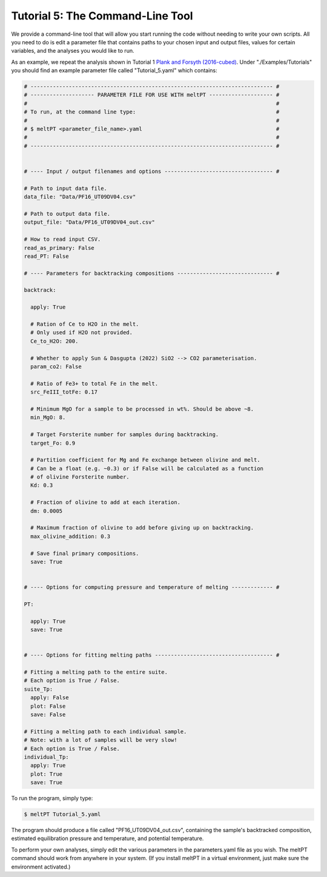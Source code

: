=================================
Tutorial 5: The Command-Line Tool
=================================

We provide a command-line tool that will allow you start running the code
without needing to write your own scripts. All you need to do is edit a
parameter file that contains paths to your chosen input and output files, 
values for certain variables, and the analyses you would like to run.

As an example, we repeat the analysis shown in Tutorial 1
`Plank and Forsyth (2016-cubed) <https://doi.org/10.1002/2015GC006205>`_.
Under "./Examples/Tutorials" you should find an example
parameter file called "Tutorial_5.yaml" which contains:

.. code-block:: python

  # ---------------------------------------------------------------------------- #
  # -------------------- PARAMETER FILE FOR USE WITH meltPT -------------------- #
  #                                                                              #
  # To run, at the command line type:                                            #
  #                                                                              #
  # $ meltPT <parameter_file_name>.yaml                                          #
  #                                                                              #
  # ---------------------------------------------------------------------------- #


  # ---- Input / output filenames and options ---------------------------------- #

  # Path to input data file.
  data_file: "Data/PF16_UT09DV04.csv"

  # Path to output data file.
  output_file: "Data/PF16_UT09DV04_out.csv"

  # How to read input CSV.
  read_as_primary: False
  read_PT: False

  # ---- Parameters for backtracking compositions ------------------------------ #

  backtrack:
    
    apply: True
    
    # Ration of Ce to H2O in the melt.
    # Only used if H2O not provided.
    Ce_to_H2O: 200.
    
    # Whether to apply Sun & Dasgupta (2022) SiO2 --> CO2 parameterisation.
    param_co2: False
    
    # Ratio of Fe3+ to total Fe in the melt. 
    src_FeIII_totFe: 0.17

    # Minimum MgO for a sample to be processed in wt%. Should be above ~8.
    min_MgO: 8.

    # Target Forsterite number for samples during backtracking.
    target_Fo: 0.9
    
    # Partition coefficient for Mg and Fe exchange between olivine and melt.
    # Can be a float (e.g. ~0.3) or if False will be calculated as a function
    # of olivine Forsterite number.
    Kd: 0.3
    
    # Fraction of olivine to add at each iteration.
    dm: 0.0005
    
    # Maximum fraction of olivine to add before giving up on backtracking.
    max_olivine_addition: 0.3
    
    # Save final primary compositions.
    save: True


  # ---- Options for computing pressure and temperature of melting ------------- #

  PT:
    
    apply: True
    save: True


  # ---- Options for fitting melting paths ------------------------------------- #

  # Fitting a melting path to the entire suite.
  # Each option is True / False.
  suite_Tp:
    apply: False
    plot: False
    save: False
    
  # Fitting a melting path to each individual sample.
  # Note: with a lot of samples will be very slow!
  # Each option is True / False.
  individual_Tp:
    apply: True
    plot: True
    save: True

To run the program, simply type:

.. code-block:: console

  $ meltPT Tutorial_5.yaml

The program should produce a file called "PF16_UT09DV04_out.csv", containing
the sample's backtracked composition, estimated equilibration pressure and
temperature, and potential temperature.

To perform your own analyses, simply edit the various parameters in the
parameters.yaml file as you wish. The meltPT command should work from
anywhere in your system. (If you install meltPT in a virtual environment, 
just make sure the environment activated.)